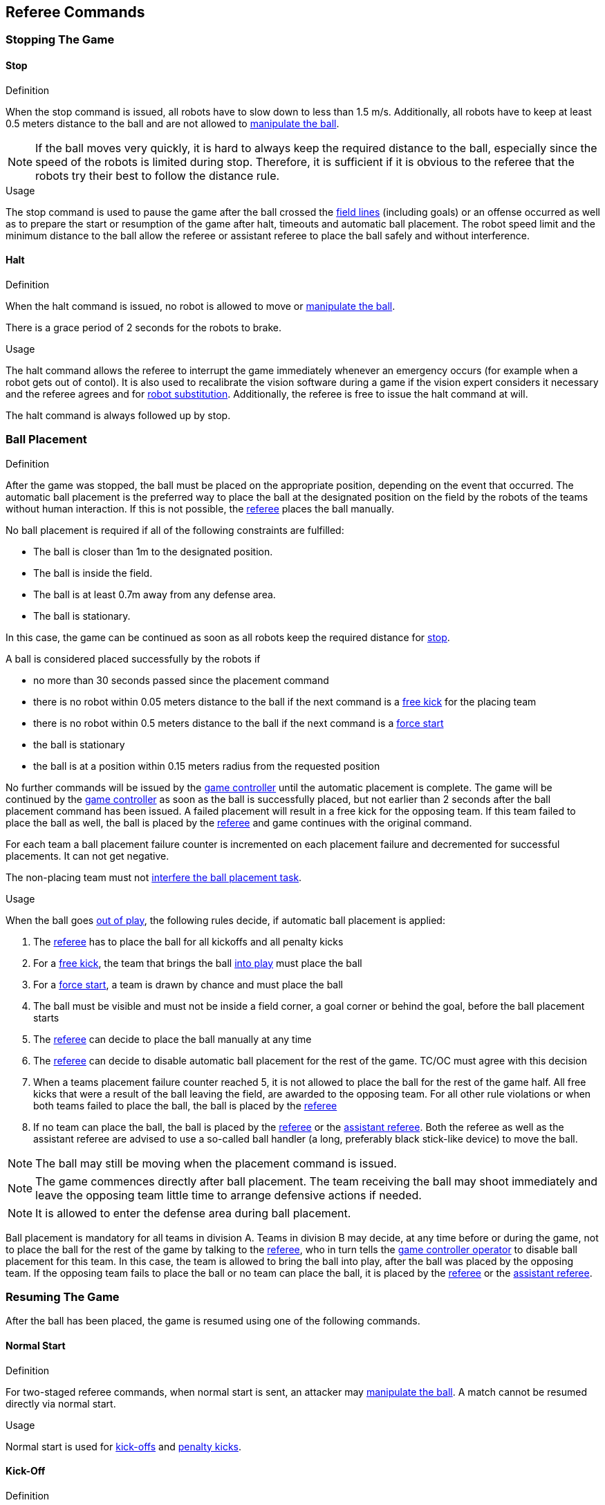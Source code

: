 == Referee Commands

=== Stopping The Game
==== Stop
.Definition
When the stop command is issued, all robots have to slow down to less than 1.5 m/s. Additionally, all robots have to keep at least 0.5 meters distance to the ball and are not allowed to <<Ball Manipulation, manipulate the ball>>.

NOTE: If the ball moves very quickly, it is hard to always keep the required distance to the ball, especially since the speed of the robots is limited during stop. Therefore, it is sufficient if it is obvious to the referee that the robots try their best to follow the distance rule.

.Usage
The stop command is used to pause the game after the ball crossed the <<Field Lines, field lines>> (including goals) or an offense occurred as well as to prepare the start or resumption of the game after halt, timeouts and automatic ball placement. The robot speed limit and the minimum distance to the ball allow the referee or assistant referee to place the ball safely and without interference.

==== Halt
.Definition
When the halt command is issued, no robot is allowed to move or <<Ball Manipulation, manipulate the ball>>.

There is a grace period of 2 seconds for the robots to brake.

.Usage
The halt command allows the referee to interrupt the game immediately whenever an emergency occurs (for example when a robot gets out of contol). It is
also used to recalibrate the vision software during a game if the vision expert considers it necessary and the referee agrees and for <<Robot Substitution, robot substitution>>. Additionally, the referee is free to issue the halt command at will.

The halt command is always followed up by stop.


=== Ball Placement
.Definition
After the game was stopped, the ball must be placed on the appropriate position, depending on the event that occurred.
The automatic ball placement is the preferred way to place the ball at the designated position on the field by the robots of the teams without human interaction.
If this is not possible, the <<Referee, referee>> places the ball manually.

No ball placement is required if all of the following constraints are fulfilled:

* The ball is closer than 1m to the designated position.
* The ball is inside the field.
* The ball is at least 0.7m away from any defense area.
* The ball is stationary.

In this case, the game can be continued as soon as all robots keep the required distance for <<Stop, stop>>.

A ball is considered placed successfully by the robots if

* no more than 30 seconds passed since the placement command
* there is no robot within 0.05 meters distance to the ball if the next command is a <<Free Kick, free kick>> for the placing team
* there is no robot within 0.5 meters distance to the ball if the next command is a <<Force Start, force start>>
* the ball is stationary
* the ball is at a position within 0.15 meters radius from the requested position

No further commands will be issued by the <<Game Controller, game controller>> until the automatic placement is complete.
The game will be continued by the <<Game Controller, game controller>> as soon as the ball is successfully placed, but not earlier than 2 seconds after the ball placement command has been issued.
A failed placement will result in a free kick for the opposing team.
If this team failed to place the ball as well, the ball is placed by the <<Referee, referee>> and game continues with the original command.

For each team a ball placement failure counter is incremented on each placement failure and decremented for successful placements. It can not get negative.

The non-placing team must not <<Ball Placement Interference, interfere the ball placement task>>.

.Usage
When the ball goes <<Ball In And Out Of Play, out of play>>, the following rules decide, if automatic ball placement is applied:

. The <<Referee, referee>> has to place the ball for all kickoffs and all penalty kicks
. For a <<Free Kick, free kick>>, the team that brings the ball <<Ball In And Out Of Play, into play>> must place the ball
. For a <<Force Start, force start>>, a team is drawn by chance and must place the ball
. The ball must be visible and must not be inside a field corner, a goal corner or behind the goal, before the ball placement starts
. The <<Referee, referee>> can decide to place the ball manually at any time
. The <<Referee, referee>> can decide to disable automatic ball placement for the rest of the game. TC/OC must agree with this decision
. When a teams placement failure counter reached 5, it is not allowed to place the ball for the rest of the game half. All free kicks that were a result of the ball leaving the field, are awarded to the opposing team. For all other rule violations or when both teams failed to place the ball, the ball is placed by the <<Referee, referee>>
. If no team can place the ball, the ball is placed by the <<Referee, referee>> or the <<Assistant Referee, assistant referee>>. Both the referee as well as the assistant referee are advised to use a so-called ball handler (a long, preferably black stick-like device) to move the ball.

NOTE: The ball may still be moving when the placement command is issued.

NOTE: The game commences directly after ball placement. The team receiving the ball may shoot immediately and leave the opposing team little time to arrange defensive actions if needed.

NOTE: It is allowed to enter the defense area during ball placement.

Ball placement is mandatory for all teams in division A.
Teams in division B may decide, at any time before or during the game, not to place the ball for the rest of the game by talking to the <<Referee, referee>>, who in turn tells the <<Game Controller Operator, game controller operator>> to disable ball placement for this team.
In this case, the team is allowed to bring the ball into play, after the ball was placed by the opposing team.
If the opposing team fails to place the ball or no team can place the ball, it is placed by the <<Referee, referee>> or the <<Assistant Referee, assistant referee>>.


=== Resuming The Game
After the ball has been placed, the game is resumed using one of the following commands.

==== Normal Start
.Definition
For two-staged referee commands, when normal start is sent, an attacker may <<Ball Manipulation, manipulate the ball>>. A match cannot be resumed directly via normal start.

.Usage
Normal start is used for <<Kick-Off, kick-offs>> and <<Penalty Kick, penalty kicks>>.

==== Kick-Off
.Definition
The ball has to be placed in the center of the field by the human referee.

When the kick-off command is issued, all robots have to move to their own half of the field excluding the <<Center Circle, center circle>>. However, one robot of the attacking team is also allowed to be inside the whole center circle. This robot will be referred to as the kicker. No robot is allowed to touch the ball.

When the <<Normal Start, normal start>> command is issued, the kicker is allowed to shoot the ball. A goal may be scored directly from the kick-off.

When the ball is <<Ball In And Out Of Play, in play>>, the kicker may not touch the ball until it has been touched by another robot or the game has been stopped (see <<Double Touch, double touch>>). Also, the restrictions regarding the robot positions are lifted.

.Usage
Both half times as well as both overtime periods (if needed) start with a kick-off. Chapter <<Match Preparation>> describes how to determine the attacking team.

Additionally, after a goal has been scored, the receiving team restarts the game with a kick-off.

==== Free Kick
.Definition
The ball placement position for a free kick depends on the event that led to the free kick. This position is valid if there is at least 0.2 meters distance to all <<Field Lines, field lines>> and 1 meter distance to either <<Defense Area, defense area>>. If an event requires the ball to be placed at a position that contravenes this rule, it has to be placed at the closest valid position instead.

When the free kick command is issued, robots of the attacking team are allowed to approach the ball while robots of the defending team still have to stay at least 0.5 meters distance away from the ball (the same distance as in stop). One robot of the attacking team is allowed to shoot the ball. This robot will be referred to as the kicker. A goal may be scored directly from the free kick.

When the ball is <<Ball In And Out Of Play, in play>>, the kicker may not touch the ball until it has been touched by another robot or the game has been stopped (see <<Double Touch, double touch>>). Also, the restrictions regarding the robot positions are lifted.

.Usage
free kicks are used to restart the game after a <<Fouls, foul>> has occurred. Additionally, <<Goal Kick, goal kicks>> and <<Corner Kick, corner kicks>> are mapped to free kicks.

==== Force Start
.Definition
When the force start command is issued, the game is immediately resumed and both teams are allowed to approach and <<Ball Manipulation, manipulate the ball>> again.

.Usage
The referee can issue a stop command followed by force start if there is a clear lack of progress for at least 10 seconds while both teams are allowed to approach and <<Ball Manipulation, manipulate the ball>>.

It can also be used to resume the game when the game had to be stopped and no team or both teams are at fault.

==== Penalty Kick
.Definition
The procedure of a penalty kick is as follows:

. The ball is placed by the human referee on the <<Penalty Mark, penalty mark>>.
. When the <<Penalty Kick, penalty>> command is issued
.. The defending keeper has to move to the goal line and keep touching it
.. One attacking robot is allowed to approach the ball but not allowed to touch the ball
.. All other robots have to be 1m behind the ball such that they do not interfere the penalty kick procedure at any time.
. When the <<Normal Start, normal start>> command is issued, the attacker is allowed to <<Ball Manipulation, manipulate the ball>>. The ball has to only move towards the opponent goal, as measured by its x coordinate in the coordinate system of <<Vision, SSL-Vision>>.
. When the ball is <<Ball In And Out Of Play, in play>>, the defending keeper may move freely again
. If the ball is still <<Ball In And Out Of Play, in play>> after 10 seconds, the game is stopped and then continued by a <<Goal Kick, goal kick>> for the defending team.

A goal is awarded if:

* the ball touches the inner surface of a goal wall or the ground of the goal of the defending team, starting from when the <<Normal Start, normal start>> command is issued
* the defending team violates any rule

A goal is not awarded if:

* the ball crosses any <<Field Lines, field lines>> outside the goal
* the defending keeper touches the ball such that the ball speed vector changes direction by at least 90 degrees in 2D space
* the attacking team violates any rule

NOTE: The restrictions defined for <<Scoring Goals, scoring goals>>, including the ball height limit of 0.15 meters, do not apply here.
Other rules like the <<Excessive Dribbling, excessive dribbling>> limitation for example do.

Additional time is allowed for a penalty kick to be taken at the end of each half or at the end of periods of overtime.

.Usage
Penalty Kicks are used to punish teams that received multiple <<Yellow Card, yellow cards>>, as well as to punish <<Unsporting Behavior, unsporting behavior>> and <<Multiple Defenders, multiple defenders>>.


=== Sanctions

==== Yellow Card
.Definition

If the yellow card is shown as a result of <<Unsporting Behavior, unsporting behavior>>, the referee may decide to immediately <<Halt, halt>> the match. In this case, the match continues with a free kick for the other team.

Upon receipt of a yellow card, the number of robots allowed on the field for the penalized team decreases by one. If, after this decrease, the team has more robots than permitted on the field, a robot must be <<Robot Substitution, taken out>>.

A yellow card does not lead to a stop automatically. If the the ball is <<Ball In And Out Of Play, in play>>, the team will have 10 seconds to <<Robot Substitution, automatically remove the robot>>. If a robot is not taken out within time, the game is stopped for <<Robot Substitution, manual substitution>>.

NOTE: This rule implies that after receiving a yellow card, the game might not be automatically stopped. However, the game will be stopped if the foul that led to the yellow card causes a game stoppage, e.g. dropping parts. Therefore, if one of those fouls occurred, the team is allowed to manually remove the robot.

NOTE: In 2020 no penalty will be given to the team that couldn't get the robot out of the field in time. Thus, the game shall be restarted using a force start. However, in 2021, if the robot gets manually substituted, the ball is placed on the mid line and 1.5 meters away from the teams defense area and the opposing team gets a free kick.

A team cannot score a goal while having more than the allowed number of robots on the field.

After 120 seconds of playing time (measured by the game controller), the yellow card expires and the number of allowed robots is increased by one. The team may <<Robot Substitution, put a robot back in>> during the next opportunity.

For every third card (regardless of its color) for one team, a <<Penalty Kick, penalty kick>> is awarded to the opponent team.

.Usage
Yellow cards are used to punish teams that committed multiple <<Fouls, fouls>>.

Yellow cards can also be given by the referee to punish <<Fouls, fouls>> or <<Unsporting Behavior,unsporting behavior>>.

==== Red Card
.Definition
A red card behaves like a <<Yellow Card, yellow card>>, except: It does not expire until the end of the game.

.Usage
Red cards are given by the referee to punish severe <<Fouls, fouls>> or <<Unsporting Behavior,unsporting behavior>>.

NOTE: For example, serious violent contact by the robots or disrespectful behavior towards the referees can result in a red card.


==== Forced Forfeit
.Definition
A Forced forfeit means that a team instantly loses the current game with a score of 0 to 10.

.Usage
A team can be forced to forfeit if it is unable to play with at least one robot that satisfies the rules.

A team can only be forced to forfeit in agreement with members of the <<Technical Committee, technical committee>> and the <<Organizing Committee, organizing committee>>.

==== Disqualification
.Definition
A Disqualification means that a team immediately drops out of the tournament and places last. It will not be eligible to receive any trophies.

.Usage
A team can be disqualified if members of this team don't follow safety guidelines, rules of the venue or commit similarly severe offenses.

A team can only be disqualified in agreement with members of the <<Technical Committee, technical committee>> and the <<Organizing Committee, organizing committee>>.
